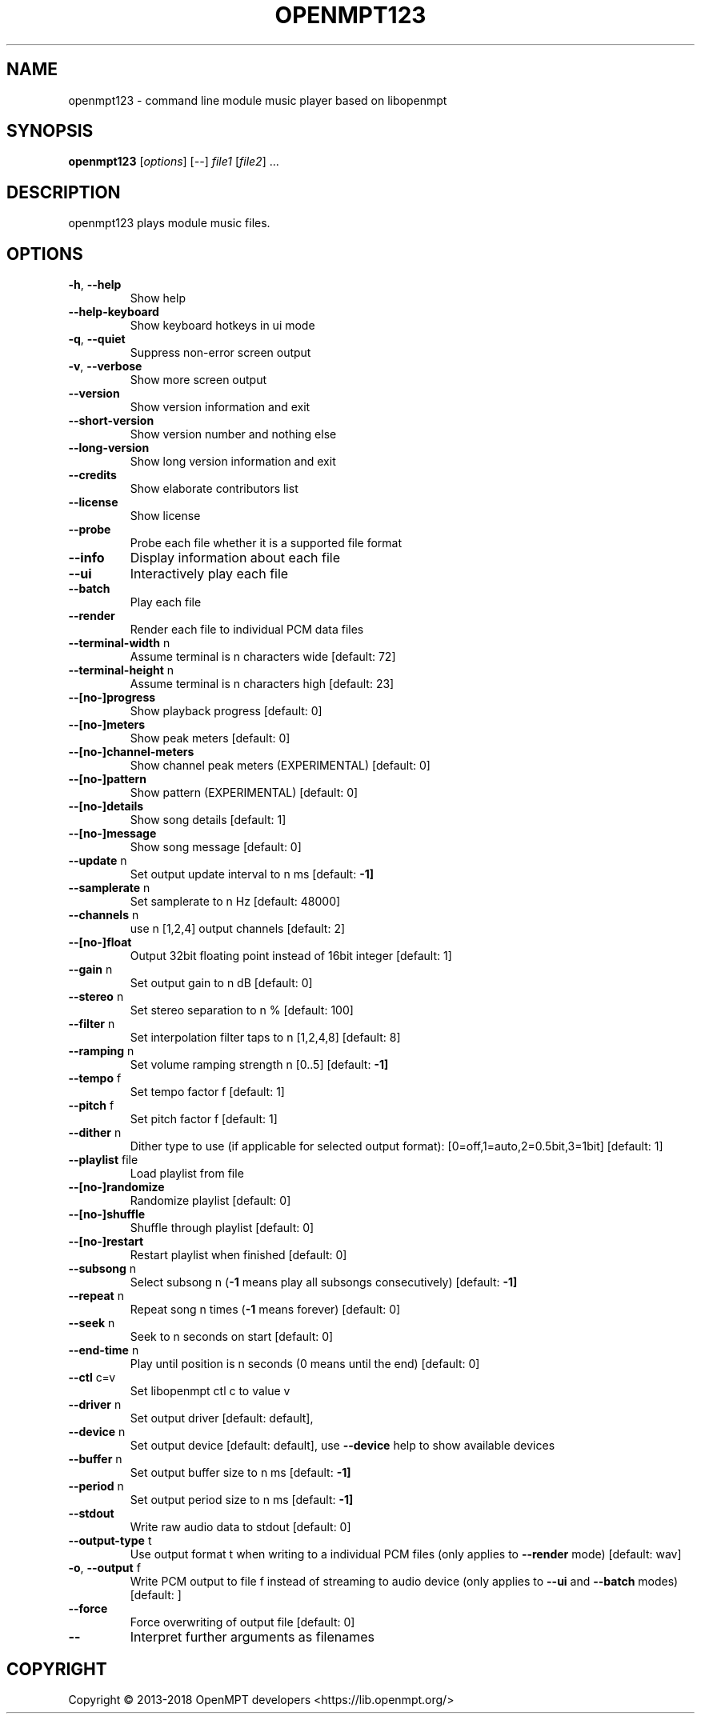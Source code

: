 .\" DO NOT MODIFY THIS FILE!  It was generated by help2man 1.47.4.
.TH OPENMPT123 "1" "September 2018" "openmpt123 v0.3.12" "User Commands"
.SH NAME
openmpt123 - command line module music player based on libopenmpt
.SH SYNOPSIS
.B openmpt123
[\fI\,options\/\fR] [\fI\,--\/\fR] \fI\,file1 \/\fR[\fI\,file2\/\fR] ...
.SH DESCRIPTION
openmpt123 plays module music files.
.SH OPTIONS
.TP
\fB\-h\fR, \fB\-\-help\fR
Show help
.TP
\fB\-\-help\-keyboard\fR
Show keyboard hotkeys in ui mode
.TP
\fB\-q\fR, \fB\-\-quiet\fR
Suppress non\-error screen output
.TP
\fB\-v\fR, \fB\-\-verbose\fR
Show more screen output
.TP
\fB\-\-version\fR
Show version information and exit
.TP
\fB\-\-short\-version\fR
Show version number and nothing else
.TP
\fB\-\-long\-version\fR
Show long version information and exit
.TP
\fB\-\-credits\fR
Show elaborate contributors list
.TP
\fB\-\-license\fR
Show license
.TP
\fB\-\-probe\fR
Probe each file whether it is a supported file format
.TP
\fB\-\-info\fR
Display information about each file
.TP
\fB\-\-ui\fR
Interactively play each file
.TP
\fB\-\-batch\fR
Play each file
.TP
\fB\-\-render\fR
Render each file to individual PCM data files
.TP
\fB\-\-terminal\-width\fR n
Assume terminal is n characters wide [default: 72]
.TP
\fB\-\-terminal\-height\fR n
Assume terminal is n characters high [default: 23]
.TP
\fB\-\-[no\-]progress\fR
Show playback progress [default: 0]
.TP
\fB\-\-[no\-]meters\fR
Show peak meters [default: 0]
.TP
\fB\-\-[no\-]channel\-meters\fR
Show channel peak meters (EXPERIMENTAL) [default: 0]
.TP
\fB\-\-[no\-]pattern\fR
Show pattern (EXPERIMENTAL) [default: 0]
.TP
\fB\-\-[no\-]details\fR
Show song details [default: 1]
.TP
\fB\-\-[no\-]message\fR
Show song message [default: 0]
.TP
\fB\-\-update\fR n
Set output update interval to n ms [default: \fB\-1]\fR
.TP
\fB\-\-samplerate\fR n
Set samplerate to n Hz [default: 48000]
.TP
\fB\-\-channels\fR n
use n [1,2,4] output channels [default: 2]
.TP
\fB\-\-[no\-]float\fR
Output 32bit floating point instead of 16bit integer [default: 1]
.TP
\fB\-\-gain\fR n
Set output gain to n dB [default: 0]
.TP
\fB\-\-stereo\fR n
Set stereo separation to n % [default: 100]
.TP
\fB\-\-filter\fR n
Set interpolation filter taps to n [1,2,4,8] [default: 8]
.TP
\fB\-\-ramping\fR n
Set volume ramping strength n [0..5] [default: \fB\-1]\fR
.TP
\fB\-\-tempo\fR f
Set tempo factor f [default: 1]
.TP
\fB\-\-pitch\fR f
Set pitch factor f [default: 1]
.TP
\fB\-\-dither\fR n
Dither type to use (if applicable for selected output format): [0=off,1=auto,2=0.5bit,3=1bit] [default: 1]
.TP
\fB\-\-playlist\fR file
Load playlist from file
.TP
\fB\-\-[no\-]randomize\fR
Randomize playlist [default: 0]
.TP
\fB\-\-[no\-]shuffle\fR
Shuffle through playlist [default: 0]
.TP
\fB\-\-[no\-]restart\fR
Restart playlist when finished [default: 0]
.TP
\fB\-\-subsong\fR n
Select subsong n (\fB\-1\fR means play all subsongs consecutively) [default: \fB\-1]\fR
.TP
\fB\-\-repeat\fR n
Repeat song n times (\fB\-1\fR means forever) [default: 0]
.TP
\fB\-\-seek\fR n
Seek to n seconds on start [default: 0]
.TP
\fB\-\-end\-time\fR n
Play until position is n seconds (0 means until the end) [default: 0]
.TP
\fB\-\-ctl\fR c=v
Set libopenmpt ctl c to value v
.TP
\fB\-\-driver\fR n
Set output driver [default: default],
.TP
\fB\-\-device\fR n
Set output device [default: default],
use \fB\-\-device\fR help to show available devices
.TP
\fB\-\-buffer\fR n
Set output buffer size to n ms [default: \fB\-1]\fR
.TP
\fB\-\-period\fR n
Set output period size to n ms [default: \fB\-1]\fR
.TP
\fB\-\-stdout\fR
Write raw audio data to stdout [default: 0]
.TP
\fB\-\-output\-type\fR t
Use output format t when writing to a individual PCM files (only applies to \fB\-\-render\fR mode) [default: wav]
.TP
\fB\-o\fR, \fB\-\-output\fR f
Write PCM output to file f instead of streaming to audio device (only applies to \fB\-\-ui\fR and \fB\-\-batch\fR modes) [default: ]
.TP
\fB\-\-force\fR
Force overwriting of output file [default: 0]
.TP
\fB\-\-\fR
Interpret further arguments as filenames
.SH COPYRIGHT
Copyright \(co 2013\-2018 OpenMPT developers <https://lib.openmpt.org/>
